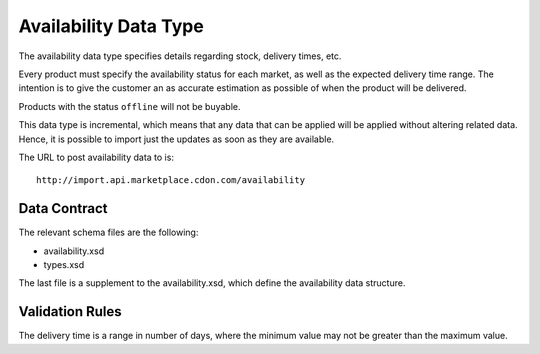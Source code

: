 ######################
Availability Data Type
######################

The availability data type specifies details regarding stock, delivery times, etc.

Every product must specify the availability status for each market, as well as the expected delivery time range. The intention is to give the customer an as accurate estimation as possible of when the product will be delivered.

Products with the status ``offline`` will not be buyable.

This data type is incremental, which means that any data that can be applied will be applied without altering related data. Hence, it is possible to import just the updates as soon as they are available.

The URL to post availability data to is::

	http://import.api.marketplace.cdon.com/availability


*************
Data Contract
*************

The relevant schema files are the following:

* availability.xsd
* types.xsd

The last file is a supplement to the availability.xsd, which define the availability data structure.


****************
Validation Rules
****************

The delivery time is a range in number of days, where the minimum value may not be greater than the maximum value.
